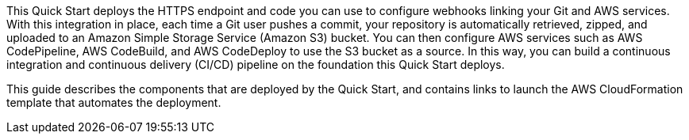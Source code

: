 This Quick Start deploys the HTTPS endpoint and code you can use to configure webhooks linking your Git and AWS services. With this integration in place, each time a Git user pushes a commit, your repository is automatically retrieved, zipped, and uploaded to an Amazon Simple Storage Service (Amazon S3) bucket. You can then configure AWS services such as AWS CodePipeline, AWS CodeBuild, and AWS CodeDeploy to use the S3 bucket as a source. In this way, you can build a continuous integration and continuous delivery (CI/CD) pipeline on the foundation this Quick Start deploys.

This guide describes the components that are deployed by the Quick Start, and contains links to launch the AWS CloudFormation template that automates the deployment.

